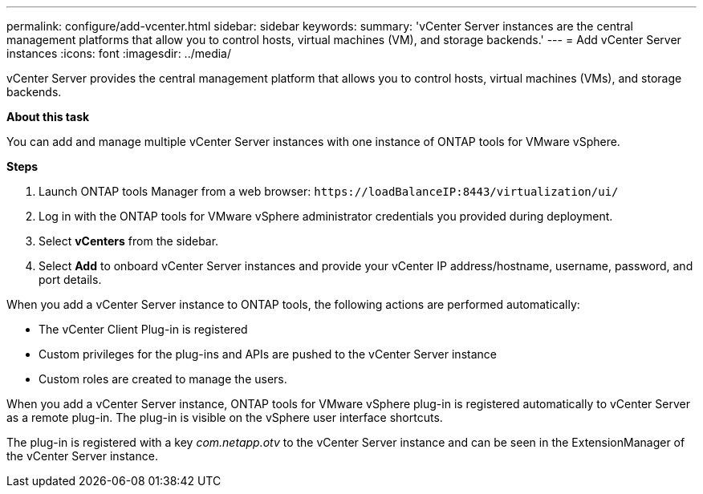 ---
permalink: configure/add-vcenter.html
sidebar: sidebar
keywords:
summary: 'vCenter Server instances are the central management platforms that allow you to control hosts, virtual machines (VM), and storage backends.'
---
= Add vCenter Server instances
:icons: font
:imagesdir: ../media/

[.lead]
vCenter Server provides the central management platform that allows you to control hosts, virtual machines (VMs), and storage backends.

*About this task*

You can add and manage multiple vCenter Server instances with one instance of ONTAP tools for VMware vSphere.

*Steps*

. Launch ONTAP tools Manager from a web browser: `\https://loadBalanceIP:8443/virtualization/ui/` 
. Log in with the ONTAP tools for VMware vSphere administrator credentials you provided during deployment. 
. Select *vCenters* from the sidebar.
. Select *Add* to onboard vCenter Server instances and provide your vCenter IP address/hostname, username, password, and port details. 

When you add a vCenter Server instance to ONTAP tools, the following actions are performed automatically:

* The vCenter Client Plug-in is registered
* Custom privileges for the plug-ins and APIs are pushed to the vCenter Server instance
* Custom roles are created to manage the users.

When you add a vCenter Server instance, ONTAP tools for VMware vSphere plug-in is registered automatically to vCenter Server as a remote plug-in. The plug-in is visible on the vSphere user interface shortcuts.
 
The plug-in is registered with a key _com.netapp.otv_ to the vCenter Server instance and can be seen in the ExtensionManager of the vCenter Server instance.
